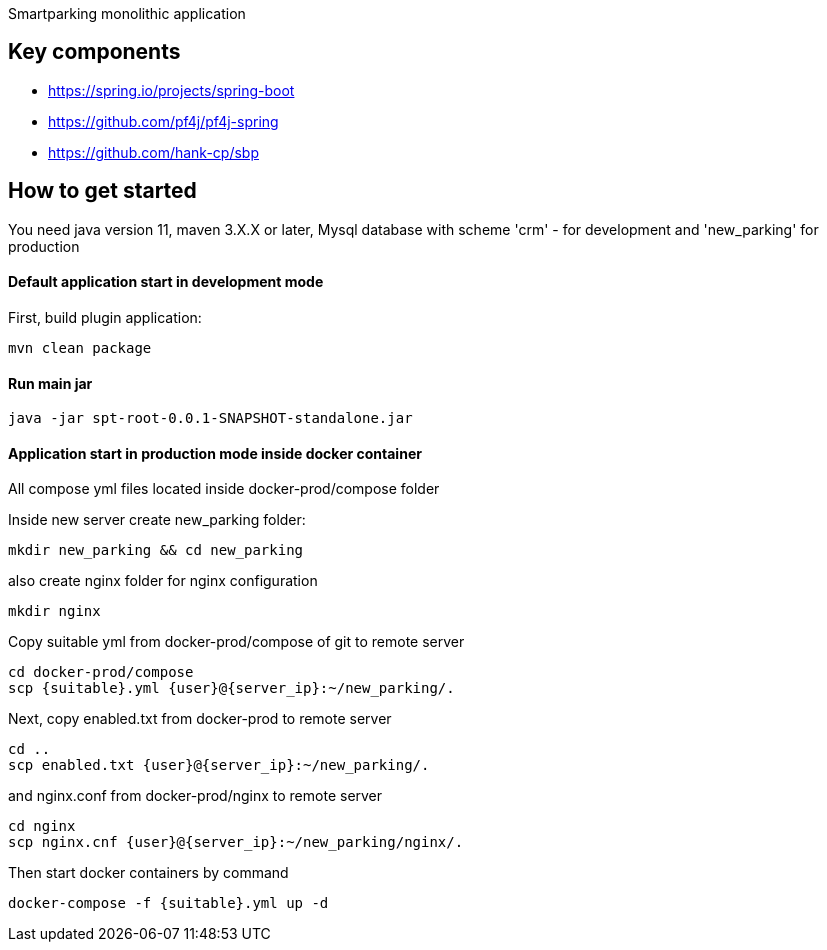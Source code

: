 Smartparking monolithic application

== Key components
* https://spring.io/projects/spring-boot
* https://github.com/pf4j/pf4j-spring
* https://github.com/hank-cp/sbp

== How to get started

You need java version 11, maven 3.X.X or later, Mysql database with scheme 'crm' - for development and 'new_parking' for production

==== Default application start in development mode

First, build plugin application:
----
mvn clean package
----

==== Run main jar
----
java -jar spt-root-0.0.1-SNAPSHOT-standalone.jar
----

==== Application start in production mode inside docker container

All compose yml files located inside docker-prod/compose folder

Inside new server create new_parking folder:
----
mkdir new_parking && cd new_parking
----
also create nginx folder for nginx configuration
----
mkdir nginx
----

Copy suitable yml from docker-prod/compose of git to remote server
----
cd docker-prod/compose
scp {suitable}.yml {user}@{server_ip}:~/new_parking/.
----
Next, copy enabled.txt from docker-prod to remote server
----
cd ..
scp enabled.txt {user}@{server_ip}:~/new_parking/.
----
and nginx.conf from docker-prod/nginx to remote server
----
cd nginx
scp nginx.cnf {user}@{server_ip}:~/new_parking/nginx/.
----

Then start docker containers by command
----
docker-compose -f {suitable}.yml up -d
----

